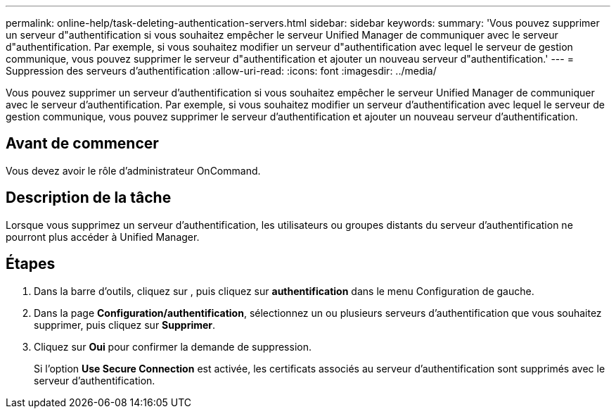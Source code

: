---
permalink: online-help/task-deleting-authentication-servers.html 
sidebar: sidebar 
keywords:  
summary: 'Vous pouvez supprimer un serveur d"authentification si vous souhaitez empêcher le serveur Unified Manager de communiquer avec le serveur d"authentification. Par exemple, si vous souhaitez modifier un serveur d"authentification avec lequel le serveur de gestion communique, vous pouvez supprimer le serveur d"authentification et ajouter un nouveau serveur d"authentification.' 
---
= Suppression des serveurs d'authentification
:allow-uri-read: 
:icons: font
:imagesdir: ../media/


[role="lead"]
Vous pouvez supprimer un serveur d'authentification si vous souhaitez empêcher le serveur Unified Manager de communiquer avec le serveur d'authentification. Par exemple, si vous souhaitez modifier un serveur d'authentification avec lequel le serveur de gestion communique, vous pouvez supprimer le serveur d'authentification et ajouter un nouveau serveur d'authentification.



== Avant de commencer

Vous devez avoir le rôle d'administrateur OnCommand.



== Description de la tâche

Lorsque vous supprimez un serveur d'authentification, les utilisateurs ou groupes distants du serveur d'authentification ne pourront plus accéder à Unified Manager.



== Étapes

. Dans la barre d'outils, cliquez sur *image:../media/clusterpage-settings-icon.gif[""]*, puis cliquez sur *authentification* dans le menu Configuration de gauche.
. Dans la page *Configuration/authentification*, sélectionnez un ou plusieurs serveurs d'authentification que vous souhaitez supprimer, puis cliquez sur *Supprimer*.
. Cliquez sur *Oui* pour confirmer la demande de suppression.
+
Si l'option *Use Secure Connection* est activée, les certificats associés au serveur d'authentification sont supprimés avec le serveur d'authentification.


